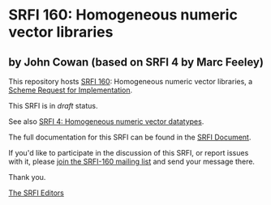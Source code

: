 * SRFI 160: Homogeneous numeric vector libraries

** by John Cowan (based on SRFI 4 by Marc Feeley)

This repository hosts [[https://srfi.schemers.org/srfi-160/][SRFI 160]]: Homogeneous numeric vector libraries, a [[https://srfi.schemers.org/][Scheme Request for Implementation]].

This SRFI is in /draft/ status.

See also [[https://srfi.schemers.org/srfi-4/][SRFI 4: Homogeneous numeric vector datatypes]].

The full documentation for this SRFI can be found in the [[https://srfi.schemers.org/srfi-160/srfi-160.html][SRFI Document]].

If you'd like to participate in the discussion of this SRFI, or report issues with it, please [[https://srfi.schemers.org/srfi-160/][join the SRFI-160 mailing list]] and send your message there.

Thank you.


[[mailto:srfi-editors@srfi.schemers.org][The SRFI Editors]]
